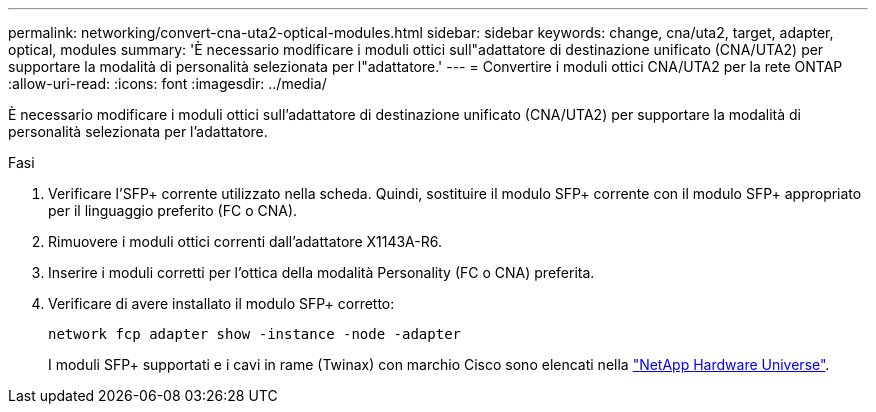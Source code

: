 ---
permalink: networking/convert-cna-uta2-optical-modules.html 
sidebar: sidebar 
keywords: change, cna/uta2, target, adapter, optical, modules 
summary: 'È necessario modificare i moduli ottici sull"adattatore di destinazione unificato (CNA/UTA2) per supportare la modalità di personalità selezionata per l"adattatore.' 
---
= Convertire i moduli ottici CNA/UTA2 per la rete ONTAP
:allow-uri-read: 
:icons: font
:imagesdir: ../media/


[role="lead"]
È necessario modificare i moduli ottici sull'adattatore di destinazione unificato (CNA/UTA2) per supportare la modalità di personalità selezionata per l'adattatore.

.Fasi
. Verificare l'SFP+ corrente utilizzato nella scheda. Quindi, sostituire il modulo SFP+ corrente con il modulo SFP+ appropriato per il linguaggio preferito (FC o CNA).
. Rimuovere i moduli ottici correnti dall'adattatore X1143A-R6.
. Inserire i moduli corretti per l'ottica della modalità Personality (FC o CNA) preferita.
. Verificare di avere installato il modulo SFP+ corretto:
+
[source, cli]
----
network fcp adapter show -instance -node -adapter
----
+
I moduli SFP+ supportati e i cavi in rame (Twinax) con marchio Cisco sono elencati nella https://hwu.netapp.com["NetApp Hardware Universe"^].


